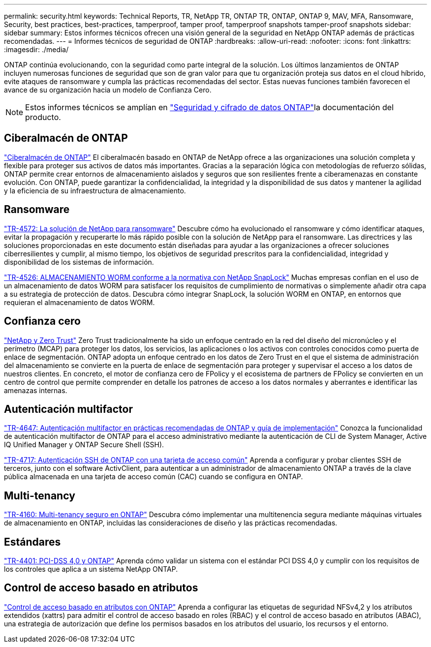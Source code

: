 ---
permalink: security.html 
keywords: Technical Reports, TR, NetApp TR, ONTAP TR, ONTAP, ONTAP 9, MAV, MFA, Ransomware, Security, best practices, best-practices, tamperproof, tamper proof, tamperproof snapshots tamper-proof snapshots 
sidebar: sidebar 
summary: Estos informes técnicos ofrecen una visión general de la seguridad en NetApp ONTAP además de prácticas recomendadas. 
---
= Informes técnicos de seguridad de ONTAP
:hardbreaks:
:allow-uri-read: 
:nofooter: 
:icons: font
:linkattrs: 
:imagesdir: ./media/


[role="lead"]
ONTAP continúa evolucionando, con la seguridad como parte integral de la solución. Los últimos lanzamientos de ONTAP incluyen numerosas funciones de seguridad que son de gran valor para que tu organización proteja sus datos en el cloud híbrido, evite ataques de ransomware y cumpla las prácticas recomendadas del sector. Estas nuevas funciones también favorecen el avance de su organización hacia un modelo de Confianza Cero.

[NOTE]
====
Estos informes técnicos se amplían en link:https://docs.netapp.com/us-en/ontap/security-encryption/index.html["Seguridad y cifrado de datos ONTAP"^]la documentación del producto.

====


== Ciberalmacén de ONTAP

link:https://docs.netapp.com/us-en/netapp-solutions/cyber-vault/ontap-cyber-vault-overview.html["Ciberalmacén de ONTAP"^] El ciberalmacén basado en ONTAP de NetApp ofrece a las organizaciones una solución completa y flexible para proteger sus activos de datos más importantes. Gracias a la separación lógica con metodologías de refuerzo sólidas, ONTAP permite crear entornos de almacenamiento aislados y seguros que son resilientes frente a ciberamenazas en constante evolución. Con ONTAP, puede garantizar la confidencialidad, la integridad y la disponibilidad de sus datos y mantener la agilidad y la eficiencia de su infraestructura de almacenamiento.



== Ransomware

link:./ransomware-solutions/ransomware-overview.html["TR-4572: La solución de NetApp para ransomware"] Descubre cómo ha evolucionado el ransomware y cómo identificar ataques, evitar la propagación y recuperarte lo más rápido posible con la solución de NetApp para el ransomware. Las directrices y las soluciones proporcionadas en este documento están diseñadas para ayudar a las organizaciones a ofrecer soluciones ciberresilientes y cumplir, al mismo tiempo, los objetivos de seguridad prescritos para la confidencialidad, integridad y disponibilidad de los sistemas de información.

link:https://www.netapp.com/pdf.html?item=/media/6158-tr4526.pdf["TR-4526: ALMACENAMIENTO WORM conforme a la normativa con NetApp SnapLock"^]
Muchas empresas confían en el uso de un almacenamiento de datos WORM para satisfacer los requisitos de cumplimiento de normativas o simplemente añadir otra capa a su estrategia de protección de datos. Descubra cómo integrar SnapLock, la solución WORM en ONTAP, en entornos que requieran el almacenamiento de datos WORM.



== Confianza cero

link:./zero-trust/zero-trust-overview.html["NetApp y Zero Trust"] Zero Trust tradicionalmente ha sido un enfoque centrado en la red del diseño del micronúcleo y el perímetro (MCAP) para proteger los datos, los servicios, las aplicaciones o los activos con controles conocidos como puerta de enlace de segmentación. ONTAP adopta un enfoque centrado en los datos de Zero Trust en el que el sistema de administración del almacenamiento se convierte en la puerta de enlace de segmentación para proteger y supervisar el acceso a los datos de nuestros clientes. En concreto, el motor de confianza cero de FPolicy y el ecosistema de partners de FPolicy se convierten en un centro de control que permite comprender en detalle los patrones de acceso a los datos normales y aberrantes e identificar las amenazas internas.



== Autenticación multifactor

link:https://www.netapp.com/pdf.html?item=/media/17055-tr4647.pdf["TR-4647: Autenticación multifactor en prácticas recomendadas de ONTAP y guía de implementación"^]
Conozca la funcionalidad de autenticación multifactor de ONTAP para el acceso administrativo mediante la autenticación de CLI de System Manager, Active IQ Unified Manager y ONTAP Secure Shell (SSH).

link:https://www.netapp.com/pdf.html?item=/media/17036-tr4717.pdf["TR-4717: Autenticación SSH de ONTAP con una tarjeta de acceso común"^]
Aprenda a configurar y probar clientes SSH de terceros, junto con el software ActivClient, para autenticar a un administrador de almacenamiento ONTAP a través de la clave pública almacenada en una tarjeta de acceso común (CAC) cuando se configura en ONTAP.



== Multi-tenancy

link:https://www.netapp.com/pdf.html?item=/media/16886-tr-4160.pdf["TR-4160: Multi-tenancy seguro en ONTAP"^]
Descubra cómo implementar una multitenencia segura mediante máquinas virtuales de almacenamiento en ONTAP, incluidas las consideraciones de diseño y las prácticas recomendadas.



== Estándares

link:https://www.netapp.com/pdf.html?item=/media/17180-tr4401.pdf["TR-4401: PCI-DSS 4,0 y ONTAP"^]
Aprenda cómo validar un sistema con el estándar PCI DSS 4,0 y cumplir con los requisitos de los controles que aplica a un sistema NetApp ONTAP.



== Control de acceso basado en atributos

link:./abac/abac-overview.html["Control de acceso basado en atributos con ONTAP"] Aprenda a configurar las etiquetas de seguridad NFSv4,2 y los atributos extendidos (xattrs) para admitir el control de acceso basado en roles (RBAC) y el control de acceso basado en atributos (ABAC), una estrategia de autorización que define los permisos basados en los atributos del usuario, los recursos y el entorno.
